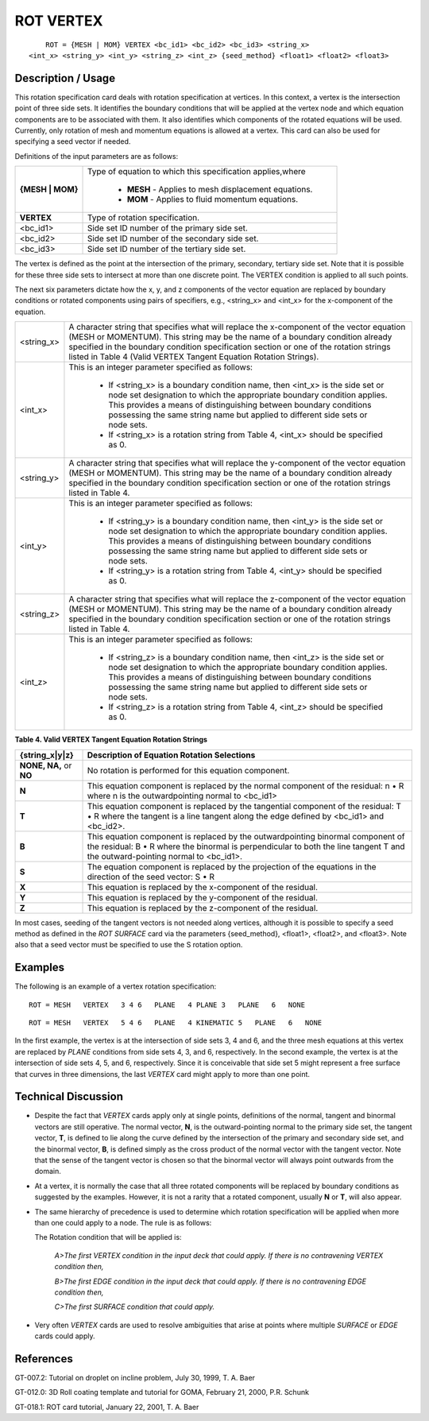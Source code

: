 **************
**ROT VERTEX**
**************

::

	ROT = {MESH | MOM} VERTEX <bc_id1> <bc_id2> <bc_id3> <string_x>
    <int_x> <string_y> <int_y> <string_z> <int_z> {seed_method} <float1> <float2> <float3>

-----------------------
**Description / Usage**
-----------------------

This rotation specification card deals with rotation specification at vertices. In this context, a vertex is the intersection point of three side sets. It identifies the boundary conditions that will be applied at the vertex node and which equation components are to be associated with them. It also identifies which components of the rotated equations will be used. Currently, only rotation of mesh and momentum equations is allowed at a vertex. This card can also be used for specifying a seed vector if needed.

Definitions of the input parameters are as follows:

+----------------+--------------------------------------------------+
|**{MESH | MOM}**|Type of equation to which this specification      | 
|                |applies,where                                     |
|                |                                                  |
|                | * **MESH** - Applies to mesh displacement        |
|                |   equations.                                     |
|                | * **MOM** - Applies to fluid momentum equations. |
+----------------+--------------------------------------------------+
|**VERTEX**      |Type of rotation specification.                   |
+----------------+--------------------------------------------------+
|<bc_id1>        |Side set ID number of the primary side set.       |
+----------------+--------------------------------------------------+
|<bc_id2>        |Side set ID number of the secondary side set.     |
+----------------+--------------------------------------------------+
|<bc_id3>        |Side set ID number of the tertiary side set.      |
+----------------+--------------------------------------------------+

The vertex is defined as the point at the intersection of the primary, secondary, tertiary side set. Note that it is possible for these three side sets to intersect at more than one discrete point. The VERTEX condition is applied to all such points.

The next six parameters dictate how the x, y, and z components of the vector equation are replaced by boundary conditions or rotated components using pairs of specifiers, e.g., <string_x> and <int_x> for the x-component of the equation.

+----------------+-------------------------------------------------------+
|<string_x>      |A character string that specifies what will replace the|
|                |x-component of the vector equation (MESH or            |
|                |MOMENTUM). This string may be the name of a            |
|                |boundary condition already specified in the boundary   |
|                |condition specification section or one of the rotation |
|                |strings listed in Table 4 (Valid VERTEX Tangent        |
|                |Equation Rotation Strings).                            |
+----------------+-------------------------------------------------------+
|<int_x>         |This is an integer parameter specified as follows:     |
|                |                                                       |
|                | * If <string_x> is a boundary condition name, then    |
|                |   <int_x> is the side set or node set designation     |
|                |   to which the appropriate boundary condition applies.|
|                |   This provides a means of distinguishing between     |
|                |   boundary conditions possessing the same string name |
|                |   but applied to different side sets or node sets.    |
|                | * If <string_x> is a rotation string from Table 4,    |
|                |   <int_x> should be specified as 0.                   |
+----------------+-------------------------------------------------------+
|<string_y>      |A character string that specifies what will replace the|
|                |y-component of the vector equation (MESH or MOMENTUM). |
|                |This string may be the name of a boundary condition    |
|                |already specified in the boundary condition            |
|                |specification section or one of the rotation strings   |
|                |listed in Table 4.                                     |
+----------------+-------------------------------------------------------+
|<int_y>         |This is an integer parameter specified as follows:     |
|                |                                                       |
|                | * If <string_y> is a boundary condition name, then    |
|                |   <int_y> is the side set or node set designation to  |
|                |   which the appropriate boundary condition applies.   |
|                |   This provides a means of distinguishing between     |
|                |   boundary conditions possessing the same string name |
|                |   but applied to different side sets or node sets.    |
|                | * If <string_y> is a rotation string from Table 4,    |
|                |   <int_y> should be specified as 0.                   |
+----------------+-------------------------------------------------------+
|<string_z>      |A character string that specifies what will replace the|
|                |z-component of the vector equation (MESH or MOMENTUM). |
|                |This string may be the name of a boundary condition    |
|                |already specified in the boundary condition            |
|                |specification section or one of the rotation strings   |
|                |listed in Table 4.                                     |
+----------------+-------------------------------------------------------+
|<int_z>         |This is an integer parameter specified as follows:     |
|                |                                                       |
|                | * If <string_z> is a boundary condition name, then    |
|                |   <int_z> is the side set or node set designation to  |
|                |   which the appropriate boundary condition applies.   |
|                |   This provides a means of distinguishing between     |
|                |   boundary conditions possessing the same string name |
|                |   but applied to different side sets or node sets.    |
|                | * If <string_z> is a rotation string from Table 4,    | 
|                |   <int_z> should be specified as 0.                   |
+----------------+-------------------------------------------------------+

**Table 4. Valid VERTEX Tangent Equation Rotation Strings**

======================= =====================================================
**{string_x|y|z}**      **Description of Equation Rotation Selections**
======================= =====================================================
**NONE, NA,** or **NO** No rotation is performed for this equation component.
**N**                   This equation component is replaced by the normal
                        component of the residual: n • R where n is the outwardpointing normal to <bc_id1>
**T**                   This equation component is replaced by the tangential
                        component of the residual: T • R where the tangent is a line tangent along the edge defined by <bc_id1> and
                        <bc_id2>.
**B**                   This equation component is replaced by the 
                        outwardpointing binormal component of the residual:
                        B • R where the binormal is perpendicular to both the line tangent T and the outward-pointing normal to <bc_id1>.
**S**                   The equation component is replaced by the projection 
                        of the equations in the direction of the seed vector:
                        S • R
**X**                   This equation is replaced by the x-component of the
                        residual.
**Y**                   This equation is replaced by the y-component of the
                        residual.
**Z**                   This equation is replaced by the z-component of the
                        residual.
======================= =====================================================

In most cases, seeding of the tangent vectors is not needed along vertices, although it is possible to specify a seed method as defined in the *ROT SURFACE* card via the parameters {seed_method}, <float1>, <float2>, and <float3>. Note also that a seed vector must be specified to use the S rotation option.

------------
**Examples**
------------

The following is an example of a vertex rotation specification:
::

   ROT = MESH   VERTEX   3 4 6   PLANE   4 PLANE 3   PLANE   6   NONE

::

   ROT = MESH   VERTEX   5 4 6   PLANE   4 KINEMATIC 5   PLANE   6   NONE

In the first example, the vertex is at the intersection of side sets 3, 4 and 6, and the three mesh equations at this vertex are replaced by *PLANE* conditions from side sets 4, 3, and 6, respectively. In the second example, the vertex is at the intersection of side sets 4, 5, and 6, respectively. Since it is conceivable that side set 5 might represent a free surface that curves in three dimensions, the last *VERTEX* card might apply to more than one point.

-------------------------
**Technical Discussion**
-------------------------

* Despite the fact that *VERTEX* cards apply only at single points, 
  definitions  
  of the normal, tangent and binormal vectors are still operative. The normal vector, **N**, is the outward-pointing normal to the primary side set, the tangent vector, **T**, is defined to lie along the curve defined by the intersection of the primary and secondary side set, and the binormal vector, **B**, is defined simply as the cross product of the normal vector with the tangent vector. Note that the sense of the tangent vector is chosen so that the binormal vector will always point outwards from the domain.

* At a vertex, it is normally the case that all three rotated components will 
  be replaced by boundary conditions as suggested by the examples. However, it is not a rarity that a rotated component, usually **N** or **T**, will also appear.

* The same hierarchy of precedence is used to determine which rotation
  specification will be applied when more than one could apply to a node. The rule is as follows:

  The Rotation condition that will be applied is:

     *A>The first VERTEX condition in the input deck that could
     apply. If there is no contravening VERTEX condition then,*

     *B>The first EDGE condition in the input deck that could
     apply. If there is no contravening EDGE condition then,*

     *C>The first SURFACE condition that could apply.*

* Very often *VERTEX* cards are used to resolve ambiguities that arise at 
  points where multiple *SURFACE* or *EDGE* cards could apply.



--------------
**References**
--------------

GT-007.2: Tutorial on droplet on incline problem, July 30, 1999, T. A. Baer

GT-012.0: 3D Roll coating template and tutorial for GOMA, February 21, 2000, P.R. Schunk

GT-018.1: ROT card tutorial, January 22, 2001, T. A. Baer